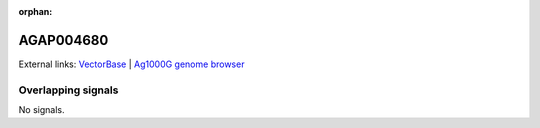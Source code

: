 :orphan:

AGAP004680
=============







External links:
`VectorBase <https://www.vectorbase.org/Anopheles_gambiae/Gene/Summary?g=AGAP004680>`_ |
`Ag1000G genome browser <https://www.malariagen.net/apps/ag1000g/phase1-AR3/index.html?genome_region=2L:271285-271815#genomebrowser>`_

Overlapping signals
-------------------



No signals.


